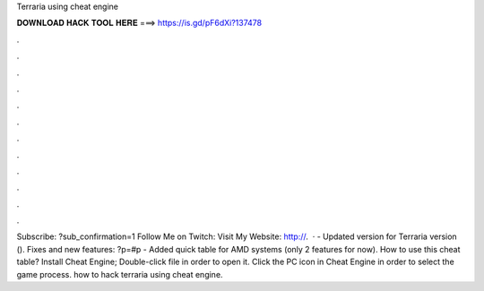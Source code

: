 Terraria using cheat engine

𝐃𝐎𝐖𝐍𝐋𝐎𝐀𝐃 𝐇𝐀𝐂𝐊 𝐓𝐎𝐎𝐋 𝐇𝐄𝐑𝐄 ===> https://is.gd/pF6dXi?137478

.

.

.

.

.

.

.

.

.

.

.

.

Subscribe: ?sub_confirmation=1 Follow Me on Twitch:  Visit My Website: http://.  · - Updated version for Terraria version (). Fixes and new features: ?p=#p - Added quick table for AMD systems (only 2 features for now). How to use this cheat table? Install Cheat Engine; Double-click  file in order to open it. Click the PC icon in Cheat Engine in order to select the game process. how to hack terraria using cheat engine.